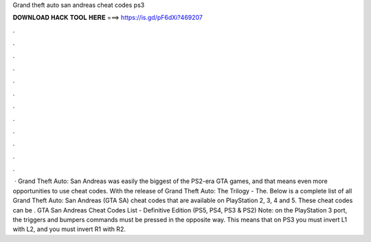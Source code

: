 Grand theft auto san andreas cheat codes ps3

𝐃𝐎𝐖𝐍𝐋𝐎𝐀𝐃 𝐇𝐀𝐂𝐊 𝐓𝐎𝐎𝐋 𝐇𝐄𝐑𝐄 ===> https://is.gd/pF6dXi?469207

.

.

.

.

.

.

.

.

.

.

.

.

 · Grand Theft Auto: San Andreas was easily the biggest of the PS2-era GTA games, and that means even more opportunities to use cheat codes. With the release of Grand Theft Auto: The Trilogy - The. Below is a complete list of all Grand Theft Auto: San Andreas (GTA SA) cheat codes that are available on PlayStation 2, 3, 4 and 5. These cheat codes can be . GTA San Andreas Cheat Codes List - Definitive Edition (PS5, PS4, PS3 & PS2) Note: on the PlayStation 3 port, the triggers and bumpers commands must be pressed in the opposite way. This means that on PS3 you must invert L1 with L2, and you must invert R1 with R2.